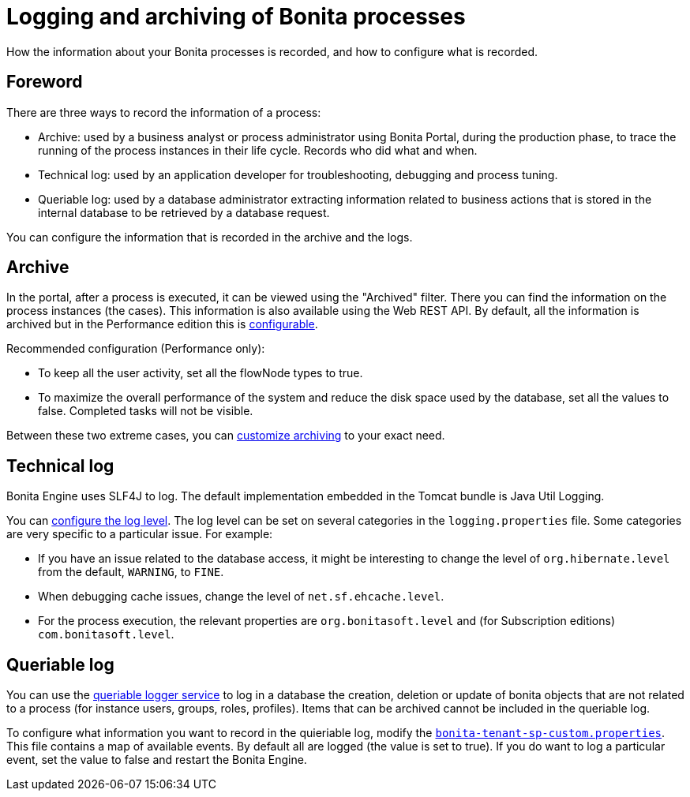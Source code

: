 = Logging and archiving of Bonita processes
:description: How the information about your Bonita processes is recorded, and how to configure what is recorded.

How the information about your Bonita processes is recorded, and how to configure what is recorded.

== Foreword

There are three ways to record the information of a process:

* Archive: used by a business analyst or process administrator using Bonita Portal, during the production phase, to trace the running of the process instances in their life cycle. Records who did what and when.
* Technical log: used by an application developer for troubleshooting, debugging and process tuning.
* Queriable log: used by a database administrator extracting information related to business actions that is stored in the internal database to be retrieved by a database request.

You can configure the information that is recorded in the archive and the logs.

== Archive

In the portal, after a process is executed, it can be viewed using the "Archived" filter.
There you can find the information on the process instances (the cases). This information is also available using the Web REST API.
By default, all the information is archived but in the Performance edition this is xref:configurable-archive.adoc[configurable].

Recommended configuration (Performance only):

* To keep all the user activity, set all the flowNode types to true.
* To maximize the overall performance of the system and reduce the disk space used by the database, set all the values to false. Completed tasks will not be visible.

Between these two extreme cases, you can xref:configurable-archive.adoc[customize archiving] to your exact need.

== Technical log

Bonita Engine uses SLF4J to log. The default implementation embedded in the Tomcat bundle is Java Util Logging.

You can xref:logging.adoc[configure the log level]. The log level can be set on several categories in the `logging.properties` file. Some categories are very specific to a particular issue.
For example:

* If you have an issue related to the database access, it might be interesting to change the level of `org.hibernate.level` from the default, `WARNING`, to `FINE`.
* When debugging cache issues, change the level of `net.sf.ehcache.level`.
* For the process execution, the relevant properties are `org.bonitasoft.level` and (for Subscription editions) `com.bonitasoft.level`.

== Queriable log

You can use the xref:queriable-logging.adoc[queriable logger service] to log in a database the creation, deletion or update of bonita objects that are not related to a process (for instance users, groups, roles, profiles).
Items that can be archived cannot be included in the queriable log.

To configure what information you want to record in the quieriable log, modify the xref:BonitaBPM_platform_setup.adoc[`bonita-tenant-sp-custom.properties`].
This file contains a map of available events. By default all are logged (the value is set to true). If you do want to log a particular event, set the value to false and restart the Bonita Engine.
